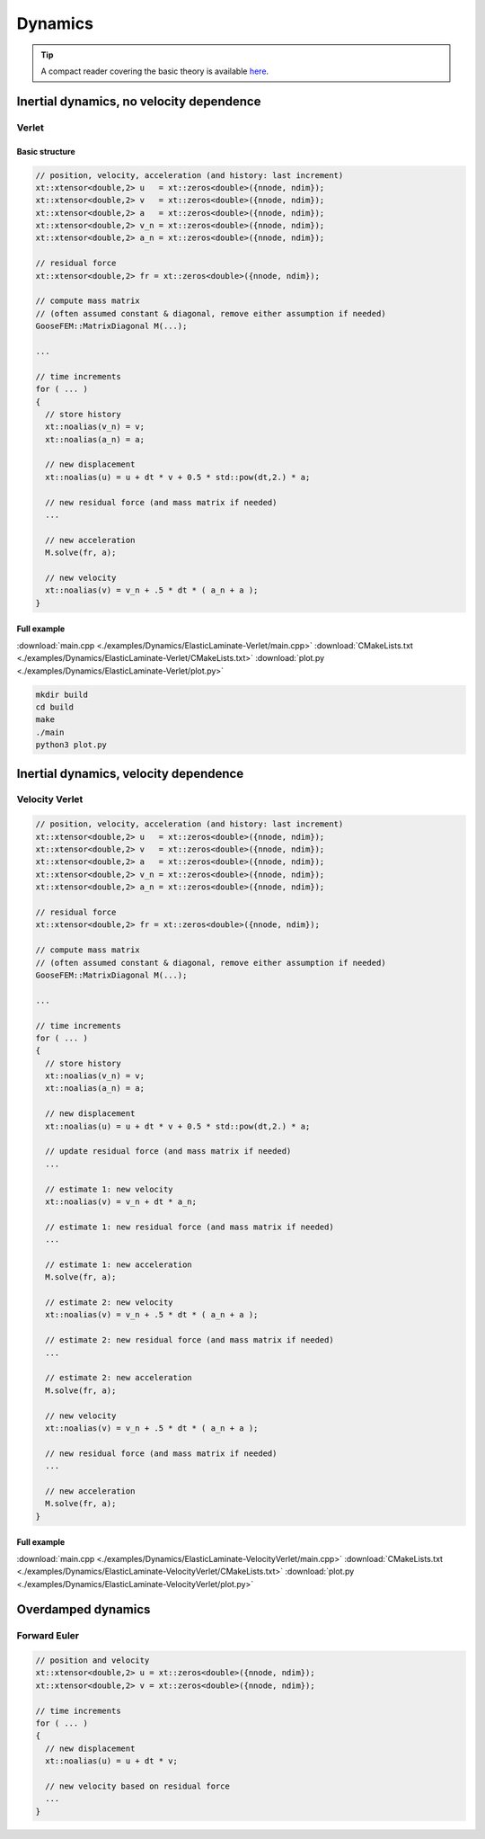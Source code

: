 
********
Dynamics
********

.. tip::

  A compact reader covering the basic theory is available `here <https://github.com/tdegeus/GooseFEM/docs/theory/readme.pdf>`_.

Inertial dynamics, no velocity dependence
=========================================

.. todo::

  Description and example

Verlet
------

Basic structure
^^^^^^^^^^^^^^^

.. code-block:: cpp

  // position, velocity, acceleration (and history: last increment)
  xt::xtensor<double,2> u   = xt::zeros<double>({nnode, ndim});
  xt::xtensor<double,2> v   = xt::zeros<double>({nnode, ndim});
  xt::xtensor<double,2> a   = xt::zeros<double>({nnode, ndim});
  xt::xtensor<double,2> v_n = xt::zeros<double>({nnode, ndim});
  xt::xtensor<double,2> a_n = xt::zeros<double>({nnode, ndim});

  // residual force
  xt::xtensor<double,2> fr = xt::zeros<double>({nnode, ndim});

  // compute mass matrix
  // (often assumed constant & diagonal, remove either assumption if needed)
  GooseFEM::MatrixDiagonal M(...);

  ...

  // time increments
  for ( ... )
  {
    // store history
    xt::noalias(v_n) = v;
    xt::noalias(a_n) = a;

    // new displacement
    xt::noalias(u) = u + dt * v + 0.5 * std::pow(dt,2.) * a;

    // new residual force (and mass matrix if needed)
    ...

    // new acceleration
    M.solve(fr, a);

    // new velocity
    xt::noalias(v) = v_n + .5 * dt * ( a_n + a );
  }

Full example
^^^^^^^^^^^^

.. todo::

  Compile, run, and view instructions

:download:`main.cpp <./examples/Dynamics/ElasticLaminate-Verlet/main.cpp>`
:download:`CMakeLists.txt <./examples/Dynamics/ElasticLaminate-Verlet/CMakeLists.txt>`
:download:`plot.py <./examples/Dynamics/ElasticLaminate-Verlet/plot.py>`

.. code-block:: bash

  mkdir build
  cd build
  make
  ./main
  python3 plot.py

Inertial dynamics, velocity dependence
======================================

.. todo::

  Description and example

Velocity Verlet
---------------

.. code-block:: cpp

  // position, velocity, acceleration (and history: last increment)
  xt::xtensor<double,2> u   = xt::zeros<double>({nnode, ndim});
  xt::xtensor<double,2> v   = xt::zeros<double>({nnode, ndim});
  xt::xtensor<double,2> a   = xt::zeros<double>({nnode, ndim});
  xt::xtensor<double,2> v_n = xt::zeros<double>({nnode, ndim});
  xt::xtensor<double,2> a_n = xt::zeros<double>({nnode, ndim});

  // residual force
  xt::xtensor<double,2> fr = xt::zeros<double>({nnode, ndim});

  // compute mass matrix
  // (often assumed constant & diagonal, remove either assumption if needed)
  GooseFEM::MatrixDiagonal M(...);

  ...

  // time increments
  for ( ... )
  {
    // store history
    xt::noalias(v_n) = v;
    xt::noalias(a_n) = a;

    // new displacement
    xt::noalias(u) = u + dt * v + 0.5 * std::pow(dt,2.) * a;

    // update residual force (and mass matrix if needed)
    ...

    // estimate 1: new velocity
    xt::noalias(v) = v_n + dt * a_n;

    // estimate 1: new residual force (and mass matrix if needed)
    ...

    // estimate 1: new acceleration
    M.solve(fr, a);

    // estimate 2: new velocity
    xt::noalias(v) = v_n + .5 * dt * ( a_n + a );

    // estimate 2: new residual force (and mass matrix if needed)
    ...

    // estimate 2: new acceleration
    M.solve(fr, a);

    // new velocity
    xt::noalias(v) = v_n + .5 * dt * ( a_n + a );

    // new residual force (and mass matrix if needed)
    ...

    // new acceleration
    M.solve(fr, a);
  }

Full example
^^^^^^^^^^^^

.. todo::

  Compile, run, and view instructions

:download:`main.cpp <./examples/Dynamics/ElasticLaminate-VelocityVerlet/main.cpp>`
:download:`CMakeLists.txt <./examples/Dynamics/ElasticLaminate-VelocityVerlet/CMakeLists.txt>`
:download:`plot.py <./examples/Dynamics/ElasticLaminate-VelocityVerlet/plot.py>`

Overdamped dynamics
===================

.. todo::

  Description and example

Forward Euler
-------------

.. code-block:: cpp

  // position and velocity
  xt::xtensor<double,2> u = xt::zeros<double>({nnode, ndim});
  xt::xtensor<double,2> v = xt::zeros<double>({nnode, ndim});

  // time increments
  for ( ... )
  {
    // new displacement
    xt::noalias(u) = u + dt * v;

    // new velocity based on residual force
    ...
  }

